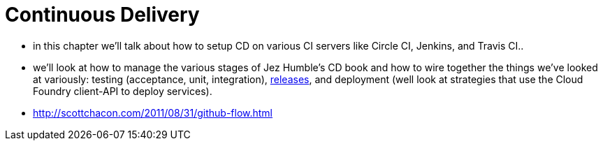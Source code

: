 
= [[spring-cloud-continuous-delivery]] Continuous Delivery

- in this chapter we'll talk about how to setup CD on various CI servers like Circle CI, Jenkins, and Travis CI..
- we'll look at how to manage the various stages of Jez Humble's CD book and how to wire together the things we've looked at variously: testing (acceptance, unit, integration),  http://axelfontaine.com/blog/maven-releases-steroids-2.html[releases], and
 deployment (well look at strategies that use the Cloud Foundry client-API to deploy services).
- http://scottchacon.com/2011/08/31/github-flow.html